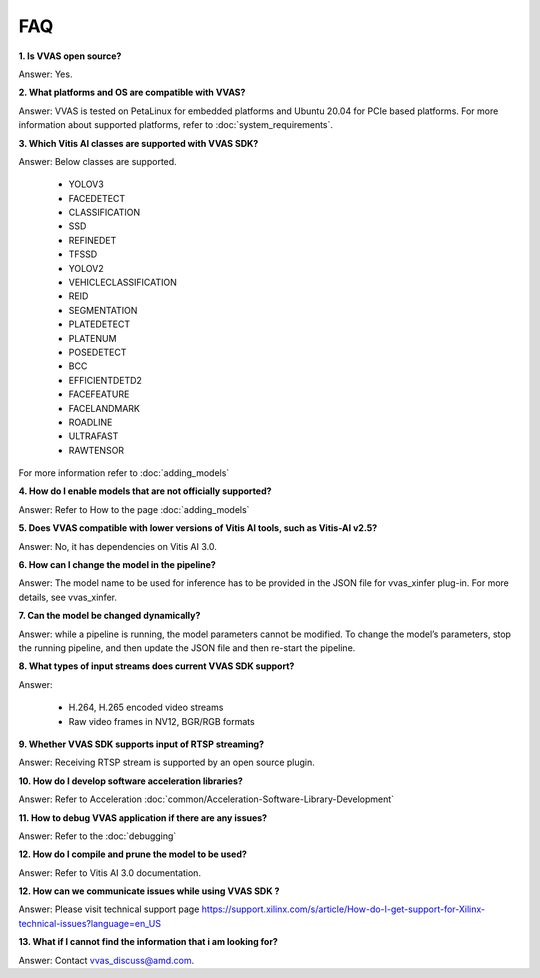 .. _faq.rst:

###
FAQ
###

**1. Is VVAS open source?**
 
Answer: Yes.

**2. What platforms and OS are compatible with VVAS?**

Answer: VVAS is tested on PetaLinux for embedded platforms and Ubuntu 20.04 for PCIe based platforms. For more information about supported platforms, refer to :doc:`system_requirements`.

**3. Which Vitis AI classes are supported with VVAS SDK?**

Answer: Below classes are supported.
 
    * YOLOV3
    * FACEDETECT
    * CLASSIFICATION
    * SSD
    * REFINEDET
    * TFSSD
    * YOLOV2
    * VEHICLECLASSIFICATION
    * REID
    * SEGMENTATION
    * PLATEDETECT
    * PLATENUM
    * POSEDETECT
    * BCC
    * EFFICIENTDETD2
    * FACEFEATURE
    * FACELANDMARK
    * ROADLINE
    * ULTRAFAST
    * RAWTENSOR
    
For more information refer to :doc:`adding_models`

**4. How do I enable models that are not officially supported?**

Answer: Refer to How to the page :doc:`adding_models`

**5. Does VVAS compatible with lower versions of Vitis AI tools, such as Vitis-AI v2.5?**

Answer: No, it has dependencies on Vitis AI 3.0.

**6. How can I change the model in the pipeline?**

Answer: The model name to be used for inference has to be provided in the JSON file for vvas_xinfer plug-in. For more details, see vvas_xinfer.

**7. Can the model be changed dynamically?**

Answer: while a pipeline is running, the model parameters cannot be modified. To change the model’s parameters, stop the running pipeline, and then update the JSON file and then re-start the pipeline.

**8. What types of input streams does current VVAS SDK support?**

Answer: 

   - H.264, H.265 encoded video streams
   - Raw video frames in NV12, BGR/RGB formats

**9. Whether VVAS SDK supports input of RTSP streaming?**

Answer: Receiving RTSP stream is supported by an open source plugin.

**10. How do I develop software acceleration libraries?**

Answer: Refer to Acceleration :doc:`common/Acceleration-Software-Library-Development`

**11. How to debug VVAS application if there are any issues?**

Answer: Refer to the :doc:`debugging`

**12. How do I compile and prune the model to be used?**

Answer: Refer to Vitis AI 3.0 documentation.

**12. How can we communicate issues while using VVAS SDK ?**

Answer: Please visit technical support page https://support.xilinx.com/s/article/How-do-I-get-support-for-Xilinx-technical-issues?language=en_US

**13. What if I cannot find the information that i am looking for?**

Answer: Contact vvas_discuss@amd.com.

..
  ------------
  MIT License

  Copyright (c) 2023 Advanced Micro Devices, Inc.

  Permission is hereby granted, free of charge, to any person obtaining a copy of this software and associated documentation files (the "Software"), to deal in the Software without restriction, including without limitation the rights to use, copy, modify, merge, publish, distribute, sublicense, and/or sell copies of the Software, and to permit persons to whom the Software is furnished to do so, subject to the following conditions:

  The above copyright notice and this permission notice (including the next paragraph) shall be included in all copies or substantial portions of the Software.

  THE SOFTWARE IS PROVIDED "AS IS", WITHOUT WARRANTY OF ANY KIND, EXPRESS OR IMPLIED, INCLUDING BUT NOT LIMITED TO THE WARRANTIES OF MERCHANTABILITY, FITNESS FOR A PARTICULAR PURPOSE AND NONINFRINGEMENT. IN NO EVENT SHALL THE AUTHORS OR COPYRIGHT HOLDERS BE LIABLE FOR ANY CLAIM, DAMAGES OR OTHER LIABILITY, WHETHER IN AN ACTION OF CONTRACT, TORT OR OTHERWISE, ARISING FROM, OUT OF OR IN CONNECTION WITH THE SOFTWARE OR THE USE OR OTHER DEALINGS IN THE SOFTWARE.
